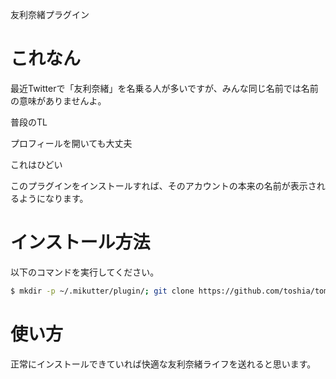 友利奈緒プラグイン

* これなん
  最近Twitterで「友利奈緒」を名乗る人が多いですが、みんな同じ名前では名前の意味がありませんよ。

  普段のTL

  [[https://github.com/toshia/tomorinao/raw/master/nao0.png]]

  プロフィールを開いても大丈夫

  [[https://github.com/toshia/tomorinao/raw/master/nao1.png]]

  これはひどい

  [[https://github.com/toshia/tomorinao/raw/master/nao2.png]]

  このプラグインをインストールすれば、そのアカウントの本来の名前が表示されるようになります。

* インストール方法
  以下のコマンドを実行してください。

#+BEGIN_SRC sh
  $ mkdir -p ~/.mikutter/plugin/; git clone https://github.com/toshia/tomorinao.git ~/.mikutter/plugin/tomorinao/
#+END_SRC

* 使い方
  正常にインストールできていれば快適な友利奈緒ライフを送れると思います。
